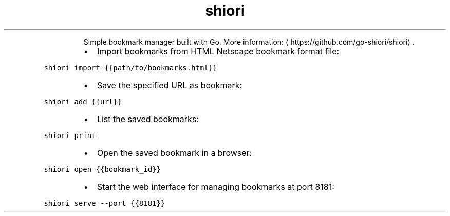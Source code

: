 .TH shiori
.PP
.RS
Simple bookmark manager built with Go.
More information: \[la]https://github.com/go-shiori/shiori\[ra]\&.
.RE
.RS
.IP \(bu 2
Import bookmarks from HTML Netscape bookmark format file:
.RE
.PP
\fB\fCshiori import {{path/to/bookmarks.html}}\fR
.RS
.IP \(bu 2
Save the specified URL as bookmark:
.RE
.PP
\fB\fCshiori add {{url}}\fR
.RS
.IP \(bu 2
List the saved bookmarks:
.RE
.PP
\fB\fCshiori print\fR
.RS
.IP \(bu 2
Open the saved bookmark in a browser:
.RE
.PP
\fB\fCshiori open {{bookmark_id}}\fR
.RS
.IP \(bu 2
Start the web interface for managing bookmarks at port 8181:
.RE
.PP
\fB\fCshiori serve \-\-port {{8181}}\fR
